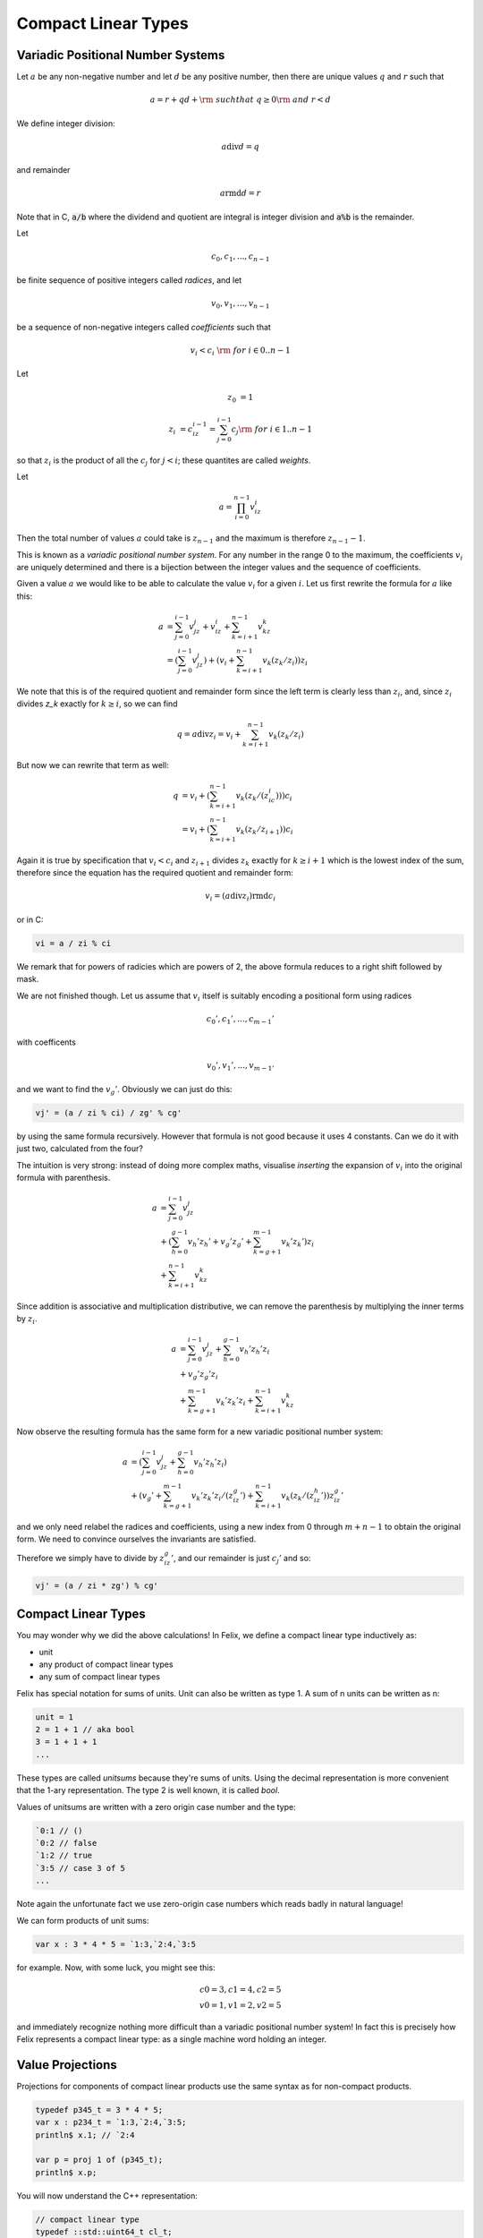 .. _compactlineartypes:

Compact Linear Types
--------------------

Variadic Positional Number Systems
^^^^^^^^^^^^^^^^^^^^^^^^^^^^^^^^^^

Let :math:`a` be any non-negative number and let :math:`d` be any
positive number, then there are unique values :math:`q` and :math:`r`
such that

.. math::

  a = r + qd + {\rm\ \ such that\ } q\ge0 {\rm\ and\ } r < d

We define integer division:

.. math::

  a \operatorname{div} d = q

and remainder

.. math::

  a \operatorname{rmd} d = r

Note that in C, :code:`a/b` where the dividend and quotient
are integral is integer division and :code:`a%b` is the remainder.

Let 

.. math::

  c_0, c_1, ..., c_{n-1}

be finite sequence of positive integers called *radices*, and let

.. math::

  v_0, v_1, ..., v_{n-1}

be a sequence of non-negative integers called *coefficients* such that

.. math::

  v_i < c_i\ {\rm\ \ for\ } i \in 0..n-1

Let

.. math::

   z_0 &= 1

   z_i &= c_iz_{i-1}=\sum_{j=0}^{i-1}c_j {\rm\ \ for\ } i \in 1..n-1

so that :math:`z_i` is the product of all the :math:`c_j` for 
:math:`j<i`; these quantites are called *weights*.

Let 

.. math::

  a = \prod_{i=0}^{n-1} v_iz_i

Then the total number of values :math:`a` could take is :math:`z_{n-1}` 
and the maximum is therefore :math:`z_{n-1}-1`. 

This is known as a *variadic positional number system*.
For any number in the range 0 to the maximum, 
the coefficients :math:`v_i` are uniquely determined
and there is a bijection between the integer values and the
sequence of coefficients.

Given a value :math:`a` we would like to be able to calculate
the value :math:`v_i` for a given :math:`i`.  Let us first 
rewrite the formula for :math:`a` like this:

.. math::

  a &= \sum_{j=0}^{i-1} v_jz_j + v_iz_i + \sum_{k=i+1}^{n-1} v_kz_k\\
  &= (\sum_{j=0}^{i-1} v_jz_j) + (v_i + \sum_{k=i+1}^{n-1} v_k(z_k/z_i))z_i

We note that this is of the required quotient and remainder form
since the left term is clearly less than :math:`z_i`, 
and, since :math:`z_i` divides `z_k` exactly for :math:`k\ge i`,
so we can find

.. math:: 

  q = a \operatorname{div} z_i = v_i  + \sum_{k=i+1}^{n-1} v_k(z_k/z_i)

But now we can rewrite that term as well:

.. math:: 

  q &= v_i  + (\sum_{k=i+1}^{n-1} v_k(z_k/(z_ic_i)))c_i\\
  &= v_i  + (\sum_{k=i+1}^{n-1} v_k(z_k/z_{i+1}))c_i

Again it is true by specification that :math:`v_i < c_i`
and :math:`z_{i+1}` divides :math:`z_k` exactly for 
:math:`k\ge i+1` which is the lowest index of the
sum, therefore since the equation has the required
quotient and remainder form:

.. math:: 

  v_i = (a \operatorname{div} z_i) \operatorname{rmd} c_i

or in C:

.. code-block:: felix

  vi = a / zi % ci

We remark that for powers of radicies which are powers of 2,
the above formula reduces to a right shift followed by mask.


We are not finished though. Let us assume that :math:`v_i` itself 
is suitably encoding a positional form using radices

.. math::

  c_0', c_1', ..., c_{m-1}'

with coefficents

.. math::

  v_0', v_1', ..., v_{m-1'}


and we want to find the :math:`v_g'`. Obviously we can 
just do this:

.. code-block:: felix

  vj' = (a / zi % ci) / zg' % cg'

by using the same formula recursively. However that formula
is not good because it uses 4 constants.  
Can we do it with just two, calculated from the four?

The intuition is very strong: instead of doing more
complex maths, visualise *inserting* the expansion of
:math:`v_i` into the original formula with parenthesis. 

.. math::

  a &=  \sum_{j=0}^{i-1} v_jz_j\\
  &+ (\sum_{h=0}^{g-1} v_h'z_h' + v_g'z_g' + \sum_{k=g+1}^{m-1} v_k'z_k')z_i\\
  &+ \sum_{k=i+1}^{n-1} v_kz_k

Since addition is associative and multiplication distributive,
we can remove the parenthesis by multiplying the inner terms
by :math:`z_i`. 

.. math::

  a &=  \sum_{j=0}^{i-1} v_jz_j+ \sum_{h=0}^{g-1} v_h'z_h'z_i\\
  &+ v_g'z_g'z_i\\
  &+ \sum_{k=g+1}^{m-1} v_k'z_k'z_i + \sum_{k=i+1}^{n-1} v_kz_k


Now observe the resulting formula has the same
form for a new variadic positional number system:

.. math::

  a &=  (\sum_{j=0}^{i-1} v_jz_j+ \sum_{h=0}^{g-1} v_h'z_h'z_i)\\
  &+ (v_g' + \sum_{k=g+1}^{m-1} v_k'z_k'z_i/(z_iz_g') + \sum_{k=i+1}^{n-1} v_k(z_k/(z_iz_h'))z_iz_g'


and we only
need relabel the radices and coefficients, using a new index
from 0 through :math:`m+n-1` to obtain the original form.
We need to convince ourselves the invariants are satisfied.

Therefore we simply have to divide by :math:`z_iz_g'`, and
our remainder is just :math:`c_j'` and so:

.. code-block:: felix

  vj' = (a / zi * zg') % cg'


Compact Linear Types
^^^^^^^^^^^^^^^^^^^^

You may wonder why we did the above calculations!
In Felix, we define a compact linear type inductively as:

* unit
* any product of compact linear types
* any sum of compact linear types

Felix has special notation for sums of units. Unit can also be
written as type 1. A sum of n units can be written as n:

.. code-block:: felix

  unit = 1
  2 = 1 + 1 // aka bool
  3 = 1 + 1 + 1
  ...

These types are called *unitsums* because they're sums of units.
Using the decimal representation is more convenient that
the 1-ary representation. The type 2 is well known, it is
called `bool`.

Values of unitsums are written with a zero origin case number
and the type:

.. code-block:: felix

  `0:1 // ()
  `0:2 // false
  `1:2 // true
  `3:5 // case 3 of 5
  ...

Note again the unfortunate fact we use zero-origin case numbers
which reads badly in natural language!

We can form products of unit sums:

.. code-block:: felix

  var x : 3 * 4 * 5 = `1:3,`2:4,`3:5

for example. Now, with some luck, you might see this:

.. math::

  c0=3, c1=4, c2=5\\
  v0=1, v1=2, v2=5

and immediately recognize nothing more difficult than a variadic
positional number system! In fact this is precisely how Felix
represents a compact linear type: as a single machine word
holding an integer.

Value Projections
^^^^^^^^^^^^^^^^^

Projections for components of compact linear products use the same syntax
as for non-compact products.

.. code-block:: felix

  typedef p345_t = 3 * 4 * 5;
  var x : p234_t = `1:3,`2:4,`3:5;
  println$ x.1; // `2:4

  var p = proj 1 of (p345_t);
  println$ x.p;

You will now understand the C++ representation:

.. code-block:: cpp

  // compact linear type
  typedef ::std::uint64_t cl_t; 

  // projection
  struct RTL_EXTERN clprj_t 
  {
    cl_t divisor;
    cl_t modulus;
    clprj_t () : divisor(1), modulus(-1) {}
    clprj_t (cl_t d, cl_t m) : divisor (d), modulus (m) {}
  };

  // apply projection to value
  inline cl_t apply (clprj_t prj, cl_t v) {
    return v / prj.divisor % prj.modulus;
  }

The most important bit, however is this:

.. code-block:: cpp

  // reverse compose projections left \odot right
  inline clprj_t rcompose (clprj_t left, clprj_t right) {
    return clprj_t (left.divisor * right.divisor, right.modulus);
  }

Composing projections is how we get at components of nested
tuples. Its most important that the composite of two projections
is a projection, and the representation above satisfies that
condition.

Pointers
^^^^^^^^

As you know by now, by combining pointers with projection
functions, we obtain a purely functional, referentially
transparent mechanism for address calculations.

So you may wonder how we can get a pointer into a compact
linear product since the value hidden is inside an integer
and is not addressable.

The answer is seen by the C++ representation again:

.. code-block:: cpp

  struct RTL_EXTERN clptr_t 
  {
    cl_t *p;
    cl_t divisor;
    cl_t modulus;
    clptr_t () : p(0), divisor(1),modulus(-1) {}
    clptr_t (cl_t *_p, cl_t d, cl_t m) : p(_p), divisor(d),modulus(m) {}

    // upgrade from ordinary pointer
    clptr_t (cl_t *_p, cl_t siz) : p (_p), divisor(1), modulus(siz) {}
  };

As you can see, a compact linear pointer uses three machine words.
The first word `p` is just a pointer to the whole containing
location, which is a machine word. But we also store a divisor
and modulus value, which identifies how to find the component.

Here's how we get a value using the pointer:

.. code-block:: cpp

  // dereference
  inline cl_t deref(clptr_t q) { return *q.p / q.divisor % q.modulus; }

To apply a projection to a pointer:

.. code-block:: cpp

  // apply projection to pointer
  inline clptr_t applyprj (clptr_t cp, clprj_t d)  {
    return  clptr_t (cp.p, d.divisor * cp.divisor, d.modulus);
  }

And more complicated to store a value in a component:

.. code-block:: cpp

  // storeat
  inline void storeat (clptr_t q, cl_t v) {
      *q.p = *q.p - (*q.p / q.divisor % q.modulus) * q.divisor + v * q.divisor;
      //*q.p -= ((*q.p / q.divisor % q.modulus) - v) * q.divisor; //???
  }
   
Here's an example in Felix, which translates to code using
the C++ above (which is part of the Felix RTL):

.. code-block:: felix

  var x = true,false,true;
  var px = &x;     // ordinary pointer
  var p1 = px . 1; // compact linear pointer
  p1 <- true;      // store 1 bit
  println$ x;      // true, true, true
  println$ *p1;    // true

  var prj = proj 1 of (&(2^3));
  p1 = &x. prj;
  p1 <- false; 
  println$ x;      // true, false, true
  println$ *p1;    // false



Compact linear pointers have read-only and write-only variants too,
which are supertypes of the read-write pointer, the same
as for ordinary pointers.




Pointer type syntax
^^^^^^^^^^^^^^^^^^^

.. code-block:: felix

  satom := "_pclt<" stypeexpr "," stypeexpr ">"
  satom := "_rpclt<" stypeexpr "," stypeexpr ">"
  satom := "_wpclt<" stypeexpr "," stypeexpr ">"

A pointer to a compact linear type `_pclt<D,C>` specifies a pointer to a component 
type `C` embedded in a complete compact linear type `D`, which occupies a machine word.
This type is a subtype of the read-only pointer type `_rpclt<D,C>` and
write only pointer type `_wpclt<D,C>`.

